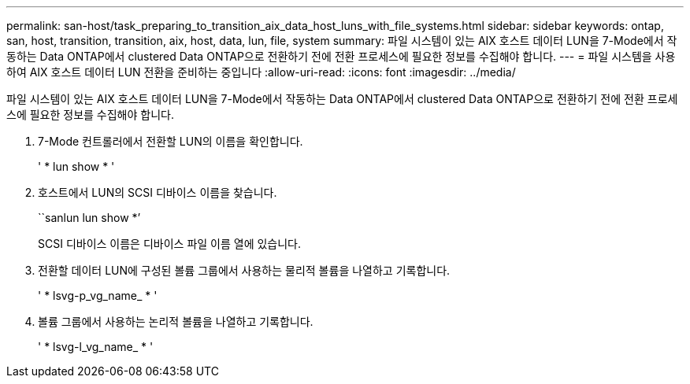 ---
permalink: san-host/task_preparing_to_transition_aix_data_host_luns_with_file_systems.html 
sidebar: sidebar 
keywords: ontap, san, host, transition, transition, aix, host, data, lun, file, system 
summary: 파일 시스템이 있는 AIX 호스트 데이터 LUN을 7-Mode에서 작동하는 Data ONTAP에서 clustered Data ONTAP으로 전환하기 전에 전환 프로세스에 필요한 정보를 수집해야 합니다. 
---
= 파일 시스템을 사용하여 AIX 호스트 데이터 LUN 전환을 준비하는 중입니다
:allow-uri-read: 
:icons: font
:imagesdir: ../media/


[role="lead"]
파일 시스템이 있는 AIX 호스트 데이터 LUN을 7-Mode에서 작동하는 Data ONTAP에서 clustered Data ONTAP으로 전환하기 전에 전환 프로세스에 필요한 정보를 수집해야 합니다.

. 7-Mode 컨트롤러에서 전환할 LUN의 이름을 확인합니다.
+
' * lun show * '

. 호스트에서 LUN의 SCSI 디바이스 이름을 찾습니다.
+
``sanlun lun show *’

+
SCSI 디바이스 이름은 디바이스 파일 이름 열에 있습니다.

. 전환할 데이터 LUN에 구성된 볼륨 그룹에서 사용하는 물리적 볼륨을 나열하고 기록합니다.
+
' * lsvg-p_vg_name_ * '

. 볼륨 그룹에서 사용하는 논리적 볼륨을 나열하고 기록합니다.
+
' * lsvg-l_vg_name_ * '


